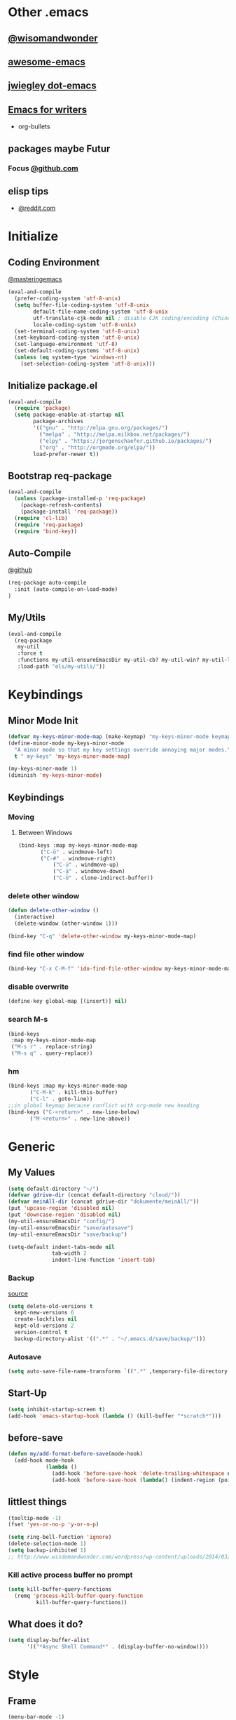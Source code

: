* Other .emacs
** [[http://www.wisdomandwonder.com/wordpress/wp-content/uploads/2014/03/C3F.html#sec-10-2-3][@wisomandwonder]]
** [[https://github.com/emacs-tw/awesome-emacs][awesome-emacs]]
** [[https://github.com/jwiegley/dot-emacs][jwiegley dot-emacs]]
** [[https://www.reddit.com/r/emacs/comments/3obmoh/emacs_for_writers_presentation_by_jay_dixit/][Emacs for writers]]
- org-bullets
** packages maybe Futur
*** Focus [[https://github.com/larstvei/Focus/blob/master/README.md][@github.com]]
** elisp tips
- [[https://www.reddit.com/r/emacs/comments/3nu2xr/emacs_lisp_programming_thoughts/][@reddit.com]]
* Initialize
** Coding Environment
[[https://www.masteringemacs.org/article/working-coding-systems-unicode-emacs][@masteringemacs]]
#+BEGIN_SRC emacs-lisp
  (eval-and-compile
    (prefer-coding-system 'utf-8-unix)
    (setq buffer-file-coding-system 'utf-8-unix
          default-file-name-coding-system 'utf-8-unix
          utf-translate-cjk-mode nil ; disable CJK coding/encoding (Chinese/Japanese/Korean characters)
          locale-coding-system 'utf-8-unix)
    (set-terminal-coding-system 'utf-8-unix)
    (set-keyboard-coding-system 'utf-8-unix)
    (set-language-environment 'utf-8)
    (set-default-coding-systems 'utf-8-unix)
    (unless (eq system-type 'windows-nt)
      (set-selection-coding-system 'utf-8-unix)))
#+END_SRC
** Initialize package.el
#+BEGIN_SRC emacs-lisp
  (eval-and-compile
    (require 'package)
    (setq package-enable-at-startup nil
          package-archives
          '(("gnu" . "http://elpa.gnu.org/packages/")
            ("melpa" . "http://melpa.milkbox.net/packages/")
            ("elpy" . "https://jorgenschaefer.github.io/packages/")
            ("org" . "http://orgmode.org/elpa/"))
          load-prefer-newer t))
#+END_SRC
** Bootstrap req-package
#+BEGIN_SRC emacs-lisp
  (eval-and-compile
    (unless (package-installed-p 'req-package)
      (package-refresh-contents)
      (package-install 'req-package))
    (require 'cl-lib)
    (require 'req-package)
    (require 'bind-key))
#+END_SRC
** Auto-Compile
[[https://github.com/tarsius/auto-compile][@github]]
#+BEGIN_SRC emacs-lisp :tangle no
 (req-package auto-compile
   :init (auto-compile-on-load-mode)
 )
#+END_SRC
** My/Utils
#+BEGIN_SRC emacs-lisp
  (eval-and-compile
    (req-package
     my-util
     :force t
     :functions my-util-ensureEmacsDir my-util-cb? my-util-win? my-util-linux?
     :load-path "els/my-utils/"))
#+END_SRC
* Keybindings
** Minor Mode Init
#+BEGIN_SRC emacs-lisp
(defvar my-keys-minor-mode-map (make-keymap) "my-keys-minor-mode keymap.")
(define-minor-mode my-keys-minor-mode
  "A minor mode so that my key settings override annoying major modes."
  t " my-keys" 'my-keys-minor-mode-map)

(my-keys-minor-mode 1)
(diminish 'my-keys-minor-mode)
#+END_SRC
** Keybindings
*** Moving
**** Between Windows
#+BEGIN_SRC emacs-lisp
(bind-keys :map my-keys-minor-mode-map
	   ("C-ö" . windmove-left)
	   ("C-#" . windmove-right)
           ("C-ü" . windmove-up)
           ("C-ä" . windmove-down)
           ("C-Ü" . clone-indirect-buffer))
#+END_SRC
*** delete other window
#+BEGIN_SRC emacs-lisp
(defun delete-other-window ()
  (interactive)
  (delete-window (other-window 1)))

(bind-key "C-q" 'delete-other-window my-keys-minor-mode-map)
#+END_SRC
*** find file other window
#+BEGIN_SRC emacs-lisp
(bind-key "C-x C-M-f" 'ido-find-file-other-window my-keys-minor-mode-map)
#+END_SRC
*** disable overwrite
#+BEGIN_SRC emacs-lisp
(define-key global-map [(insert)] nil)
#+END_SRC
*** search M-s
#+BEGIN_SRC emacs-lisp
(bind-keys
 :map my-keys-minor-mode-map
 ("M-s r" . replace-string)
 ("M-s q" . query-replace))
#+END_SRC
*** hm
#+BEGIN_SRC emacs-lisp
(bind-keys :map my-keys-minor-mode-map
	   ("C-M-k" . kill-this-buffer)
	   ("C-l" . goto-line))
;;in global keymap because conflict with org-mode new heading
(bind-keys ("C-<return>" . new-line-below)
	   ("M-<return>" . new-line-above))
#+END_SRC
* Generic
** My Values
#+BEGIN_SRC emacs-lisp
(setq default-directory "~/")
(defvar gdrive-dir (concat default-directory "cloud/"))
(defvar meinAll-dir (concat gdrive-dir "dokumente/meinAll/"))
(put 'upcase-region 'disabled nil)
(put 'downcase-region 'disabled nil)
(my-util-ensureEmacsDir "config/")
(my-util-ensureEmacsDir "save/autosave")
(my-util-ensureEmacsDir "save/backup")

(setq-default indent-tabs-mode nil
              tab-width 2
              indent-line-function 'insert-tab)
#+END_SRC
*** Backup
[[http://stackoverflow.com/questions/151945/how-do-i-control-how-emacs-makes-backup-files][source]]
#+BEGIN_SRC emacs-lisp
(setq delete-old-versions t
  kept-new-versions 6
  create-lockfiles nil
  kept-old-versions 2
  version-control t
  backup-directory-alist '((".*" . "~/.emacs.d/save/backup/")))
#+END_SRC
*** Autosave
#+BEGIN_SRC emacs-lisp
(setq auto-save-file-name-transforms `((".*" ,temporary-file-directory t)))
#+END_SRC
** Start-Up
#+BEGIN_SRC emacs-lisp
(setq inhibit-startup-screen t)
(add-hook 'emacs-startup-hook (lambda () (kill-buffer "*scratch*")))
#+END_SRC
** before-save
#+BEGIN_SRC emacs-lisp
(defun my/add-format-before-save(mode-hook)
  (add-hook mode-hook
            (lambda ()
              (add-hook 'before-save-hook 'delete-trailing-whitespace nil 'local)
              (add-hook 'before-save-hook (lambda() (indent-region (point-min) (point-max) nil)) nil 'local))))
#+END_SRC
** littlest things
#+BEGIN_SRC emacs-lisp
(tooltip-mode -1)
(fset 'yes-or-no-p 'y-or-n-p)
#+END_SRC
#+BEGIN_SRC emacs-lisp
(setq ring-bell-function 'ignore)
(delete-selection-mode 1)
(setq backup-inhibited 1)
;; http://www.wisdomandwonder.com/wordpress/wp-content/uploads/2014/03/C3F.html#sec-10-2-3
#+END_SRC
*** Kill active process buffer no prompt
#+BEGIN_SRC emacs-lisp
(setq kill-buffer-query-functions
  (remq 'process-kill-buffer-query-function
         kill-buffer-query-functions))
#+END_SRC
** What does it do?
#+BEGIN_SRC emacs-lisp
(setq display-buffer-alist
      '(("*Async Shell Command*" . (display-buffer-no-window))))
#+END_SRC
* Style
** Frame
#+BEGIN_SRC emacs-lisp
(menu-bar-mode -1)
(tool-bar-mode -1)
(if (file-exists-p "/etc/crouton/name")
    (add-to-list 'default-frame-alist '(fullscreen . maximized))
  (add-to-list 'default-frame-alist '(width . 190))
  (add-to-list 'default-frame-alist '(height . 60)))
  (if (daemonp)
    (add-hook 'after-make-frame-functions
        (lambda (frame)
            (select-frame frame)
            (set-frame-parameter nil 'internal-border-width 4)
	    (set-face-attribute 'fringe nil :background "#bisque4")
	    (fringe-mode '(1 . 0))
	    (set-face-attribute 'vertical-border nil :foreground "bisque4")))
    (progn
      (set-frame-parameter nil 'internal-border-width 4)
      (set-face-attribute 'fringe nil :background "#242424")
      (fringe-mode '(1 . 0))
      (set-face-attribute 'vertical-border nil :foreground "bisque4"))
    )
(scroll-bar-mode -1)
#+END_SRC
** Font
Fantasque Sans Mono
#+BEGIN_SRC emacs-lisp
(if (my-util-cb?)
    (add-to-list 'default-frame-alist '(font . "Fantasque Sans Mono 15"))
    ;; (setq initial-frame-alist (font . "Fantasque Sans Mono"))
;; "Hack"
    (add-to-list 'default-frame-alist '(font . "Fantasque Sans Mono")))
#+END_SRC
** Mode-line
#+BEGIN_SRC emacs-lisp
;; (set-face-attribute 'mode-line nil :height 135 :foreground "#28a428" :background "#2a2a28")
;; (set-face-attribute 'mode-line-inactive nil :height 135 :foreground "#995400" :background "#2a2a28")
#+END_SRC
** Cursor
#+BEGIN_SRC emacs-lisp
(set-face-attribute 'region nil :background "darkblue")
(set-cursor-color "black")
(setq-default cursor-type 'bar)
#+END_SRC
** Generic
Linewrap
#+BEGIN_SRC emacs-lisp
(global-visual-line-mode t)
(diminish 'visual-line-mode)
#+END_SRC
** Faces
*** What does it do [disabled]
#+BEGIN_SRC emacs-lisp :tangle no
 '(magit-diff-use-overlays nil)
#+END_SRC
* Packages
** Style
*** Adaptive-Wrap
#+BEGIN_SRC emacs-lisp
(req-package adaptive-wrap
  :init
  (define-globalized-minor-mode adaptive-wrap-global-mode
  adaptive-wrap-prefix-mode
  adaptive-wrap-prefix-mode)

  :config
  (adaptive-wrap-global-mode)
  )
#+END_SRC
*** Theme
#+BEGIN_SRC emacs-lisp
(req-package soft-stone-theme
  :init
  (load-theme 'soft-stone t)

  :config
  )
#+END_SRC
**** Alternativen
- Soft-Morning
*** Window
**** Purpose-mode
[[https://github.com/bmag/emacs-purpose][@github]]
#+BEGIN_SRC emacs-lisp
(req-package window-purpose
    :config
  (add-to-list 'purpose-user-mode-purposes '(rust-mode . rust))
  (add-to-list 'purpose-user-mode-purposes '(cargo-process-mode . cargo-process))
  (purpose-compile-user-configuration)
  )
#+END_SRC
**** Winner-mode [disabled]
#+BEGIN_SRC emacs-lisp :tangle no
(winner-mode 1)
#+END_SRC
**** No Vertical Split [disabled]
#+BEGIN_SRC emacs-lisp :tangle no
;; dont allow vertical split (windows top/bottom)
(setq split-height-threshold nil)
(setq split-width-threshold 80)
#+END_SRC
*** More
#+BEGIN_SRC emacs-lisp
(setq sentence-end-double-space nil)
#+END_SRC
** PackageManagement
*** Auto-update [disabled
[[https://github.com/rranelli/auto-package-update.el][@Github]]
#+BEGIN_SRC emacs-lisp :tangle no
 (req-package auto-package-update
   :init

   :config
   ;;(auto-package-update-now)
 )
#+END_SRC
** View large files
#+BEGIN_SRC emacs-lisp
(req-package vlf)
#+END_SRC
** Minor Modes
*** Drag-stuff
#+BEGIN_SRC emacs-lisp
(req-package drag-stuff
  :init
  :config
  (when (my-util-cb?)
    (bind-keys :map drag-stuff-mode-map
	       ("M-S-<prior>" . drag-stuff-up)
	       ("M-S-<next>" . drag-stuff-down)
	       ;; ("M-right" . drag-stuff-right)
	       ;; ("M-right" . drag-stuff-left))
	       ))
  (add-to-list 'drag-stuff-except-modes 'org-mode)
  (drag-stuff-global-mode)
  :diminish drag-stuff-mode
  )
#+END_SRC
*** YASnippet [disabled]
#+BEGIN_SRC emacs-lisp :tangle no
(req-package yasnippet
  :init
  (setq yas-verbosity 2)
  :config
  (yas-global-mode 1)
  (unbind-key "<tab>" yas-minor-mode-map)
  (unbind-key "TAB" yas-minor-mode-map)
  (bind-key "C-<tab>" 'yas-expand yas-minor-mode-map)
  )
#+END_SRC
*** Buffer-move
https://github.com/lukhas/buffer-move
#+BEGIN_SRC emacs-lisp
(req-package buffer-move
  :bind (:map my-keys-minor-mode-map
	      ("C-M-#" . buf-move-right)
	      ("C-M-ö" . buf-move-left)
              ("C-M-ü" . buf-move-up)
              ("C-M-ä" . buf-move-down))
  )
#+END_SRC
*** AG the_silver_searcher
#+BEGIN_SRC emacs-lisp
(req-package helm-ag
    :config
    (setq helm-ag-base-command "rg --vimgrep --no-heading --ignore-case")
    :bind (:map my-keys-minor-mode-map ("C-M-s" . helm-do-ag))
    )
#+END_SRC
*** Evil-Nerd-Commenter
#+BEGIN_SRC emacs-lisp
(req-package evil-nerd-commenter
  :init
  :config
  (evilnc-default-hotkeys)
)
#+END_SRC
*** Multiple-Cursors
#+BEGIN_SRC emacs-lisp
(req-package multiple-cursors
  :init
  :bind (:map my-keys-minor-mode-map ("C-<down-mouse-1>" . mc/add-cursor-on-click))
  :config
  (setq mc/list-file (concat user-emacs-directory "config/.mc-lists.el"))
  ;;'(mc/cursor-face ((nil (:background "orange"))))
)
#+END_SRC

*** Google-translate
#+BEGIN_SRC emacs-lisp
(req-package google-translate
  :init
  (require 'google-translate-smooth-ui)
  :bind (("C-c t" . google-translate-smooth-translate))
  :config
  (setq google-translate-translation-directions-alist
	'(("de" . "en") ("en" . "de") ("de" . "fr") ("de" . "es")))
  (setq google-translate-pop-up-buffer-set-focus t)
)
#+END_SRC

*** Outshine
**** Outshine + Navi-Mode
#+BEGIN_SRC emacs-lisp
(req-package outshine
    :init
  ;; because somehow it stopped being activated
  (require 'outshine)
  (add-hook 'emacs-lisp-mode-hook 'outline-minor-mode)
  ;; (add-hook 'python-mode-hook 'outline-minor-mode)

  :config
  (add-hook 'outline-minor-mode-hook 'outshine-hook-function)
  )
(req-package navi-mode
  :init

  :config
  )
#+END_SRC
*** Company-Mode
#+BEGIN_SRC emacs-lisp
(req-package company
:config
(add-hook 'after-init-hook 'global-company-mode)
(define-key company-active-map (kbd "C-ä") 'company-select-next)
(define-key company-active-map (kbd "C-ü") 'company-select-previous)
(setq company-idle-delay 0.2
      company-minimum-prefix-length 1
      company-tooltip-align-annotations t
      company-dabbrev-downcase nil))
#+END_SRC
*** Centered-Window-Mode
#+BEGIN_SRC emacs-lisp
(req-package centered-window-mode
  :init
  ;; Makes left fringe 10px or so smaller than right one in cwm
  (defun cwm/center ()
    (set-fringe-mode
     (let ((right_fringe
	    (/ (- (frame-pixel-width)
		  (* 110 (frame-char-width)))
	       2)))
       (cons (- right_fringe 50) right_fringe))
     ))
  :config
  (centered-window-mode t)
  :diminish centered-window-mode
  )
#+END_SRC

*** Smartparens
#+BEGIN_SRC emacs-lisp
(req-package smartparens
  :bind (:map smartparens-mode-map
	      ("C-M-<left>" . sp-backward-sexp)
	      ("C-M-<right>" . sp-forward-sexp)
	      ("C-S-<backspace>" . sp-backward-kill-sexp)
	      ("C-M-<down>" . sp-select-next-thing))
  :init
  (setq blink-matching-paren nil)
  (require 'smartparens-config)
  (set-face-attribute 'sp-show-pair-match-face nil :foreground "green" :background nil)
  (set-face-attribute 'sp-show-pair-mismatch-face nil :foreground "red" :background nil)
  :config
  (smartparens-global-mode t)
  (show-smartparens-global-mode t)
  :diminish smartparens-mode
  )
#+END_SRC
*** Undo-Tree
#+BEGIN_SRC emacs-lisp
(req-package undo-tree
  :bind (("C-p" . undo-tree-undo)
         ("M-p" . undo-tree-redo)
         ("C-M-p" . undo-tree-visualize))
  :init
  :config
  (global-undo-tree-mode t)
  :diminish undo-tree-mode
)
#+END_SRC
*** Ediff
TODO more at [[http://oremacs.com/2015/01/17/setting-up-ediff/][oremacs.com]]
**** Config
#+BEGIN_SRC emacs-lisp
;; (setq diff-command "ediff")
;; (add-hook 'ediff-after-quit-hook-internal 'winner-undo)
(custom-set-variables
 '(ediff-window-setup-function 'ediff-setup-windows-plain)
 '(ediff-split-window-function 'split-window-horizontally)
 )
#+END_SRC
**** Org-mode fix
#+BEGIN_SRC emacs-lisp
;; diff hooks for org mode
(add-hook 'ediff-select-hook 'f-ediff-org-unfold-tree-element)
(add-hook 'ediff-unselect-hook 'f-ediff-org-fold-tree)
;; Check for org mode and existence of buffer
(defun f-ediff-org-showhide(buf command &rest cmdargs)
  "If buffer exists and is orgmode then execute command"
  (if buf
      (if (eq (buffer-local-value 'major-mode (get-buffer buf)) 'org-mode)
	  (with-current-buffer (apply command cmdargs)))
    )
  )

(defun f-ediff-org-unfold-tree-element ()
  "Unfold tree at diff location"
  (f-ediff-org-showhide ediff-buffer-A 'org-reveal)
  (f-ediff-org-showhide ediff-buffer-B 'org-reveal)
  (f-ediff-org-showhide ediff-buffer-C 'org-reveal)
  )
;;
(defun f-ediff-org-fold-tree ()
  "Fold tree back to top level"
  (f-ediff-org-showhide ediff-buffer-A 'hide-sublevels 1)
  (f-ediff-org-showhide ediff-buffer-B 'hide-sublevels 1)
  (f-ediff-org-showhide ediff-buffer-C 'hide-sublevels 1)
  )
#+END_SRC
*** Expand-Region
#+BEGIN_SRC emacs-lisp
(req-package expand-region
  :bind (:map my-keys-minor-mode-map
	      ("C-M-w" . er/expand-region)
	      ("C-M-q" . er/contract-region))
  :init
  :config
  (er/enable-mode-expansions 'web-mode 'er/add-js-mode-expansions)
)
#+END_SRC
*** Flycheck [disabled]
#+BEGIN_SRC emacs-lisp :tangle no
(req-package flycheck
    :init
  ;; (add-hook 'after-init-hook #'global-flycheck-mode) ;
  :config
  ;; disable jshint since we prefer eslint checking
  (setq-default flycheck-disabled-checkers
		(append flycheck-disabled-checkers
			'(javascript-jshint)))

  ;; use eslint with web-mode for jsx files
  (flycheck-add-mode 'javascript-eslint 'web-mode)

  ;;https://github.com/justjake/eslint-project-relative
  (when (my-util-installed? "eslint-project-relative")
    (setq flycheck-javascript-eslint-executable "eslint-project-relative"))
  ;; customize flycheck temp file prefix
  (setq-default flycheck-temp-prefix ".flycheck")
  )
#+END_SRC
**** disable in org-src-block
#+BEGIN_SRC emacs-lisp
(add-hook 'org-src-mode-hook
	  (lambda () (setq-local
		      flycheck-disabled-checkers
		      '(emacs-lisp-checkdoc))))
#+END_SRC
*** ido
#+BEGIN_SRC emacs-lisp
(req-package ido
:init

:config
(ido-mode t)
(ido-everywhere t)
(bind-keys ("M-#" . ido-switch-buffer)
		 ("M-ö" . my/switch-to-previous-buffer))
(bind-keys :map ido-common-completion-map
            ("M-#" . ido-next-match)
            ("M-ö" . ido-prev-match)))
#+END_SRC
**** config
#+BEGIN_SRC emacs-lisp
(setq ido-case-fold t
      ido-enable-flex-matching t
      ido-ignore-buffers '("^ " "*Completions*" "*Shell Command Output*"
			   "*Messages*" "Async Shell Command"))

;; ;; If a buffer name that doesn't exist is chosen, just make a new one without prompting
;; (setq ido-create-new-buffer 'always)

;; Ignore the .aux extensions that TeX programs create
(setq completion-ignored-extensions
      (cons "*.aux" completion-ignored-extensions))


;;; Ignore files defined in variable completion-ignored-extensions
(setq ido-ignore-extensions t)

;;; Order extensions by how I use them
(setq ido-file-extensions-order '(".tex"  ".txt" ".py" ".sh" ".el" ".xml" ".htm"))

;;; Keep annoying buffers out of my face
(setq ido-ignore-buffers (list (rx (or (and bos  " ")
                                       (and bos
                                            (or "*Completions*"
                                                "*Shell Command Output*"
                                                "*vc-diff*")
                                            eos)))))

;;(add-to-list 'ido-ignore-files "\\`media/")
#+END_SRC
**** flx-ido
#+BEGIN_SRC emacs-lisp
(req-package flx-ido
:init
(flx-ido-mode 1)

:config
;; disable ido faces to see flx highlights.
(setq ido-enable-flex-matching t)
(setq ido-use-faces nil)
:ensure t)
#+END_SRC
*** smex
#+BEGIN_SRC emacs-lisp
(req-package smex
:bind ("M-x" . smex)
:init
:config
:ensure t
)
#+END_SRC
*** Space-line
The Spacemacs Modeline
[[[[https://github.com/TheBB/spaceline/tree/master/]]][@Github]]
#+BEGIN_SRC emacs-lisp
(req-package spaceline
  :init
  (require 'spaceline-config)
  (spaceline-spacemacs-theme)

  :config
  (spaceline-toggle-buffer-size-off)
  )
#+END_SRC
*** Projectile
#+BEGIN_SRC emacs-lisp
;;asdsd
(req-package projectile
  :init
  (add-hook 'python-mode-hook 'projectile-mode)

  :config
  (setq projectile-indexing-method 'alien)
  )
#+END_SRC
*** Floobits
#+BEGIN_SRC emacs-lisp
(req-package floobits
:init
:config
:ensure t
)
#+END_SRC
*** aggressive-indent [disabled]
[[https://github.com/Malabarba/aggressive-indent-mode][@github.com]]
#+BEGIN_SRC emacs-lisp :tangle no
(req-package aggressive-indent
    :init
  (global-aggressive-indent-mode 1))
#+END_SRC
*** which-key
[[https://github.com/justbur/emacs-which-key?utm_medium=referral&utm_campaign=ZEEF&utm_source=https%3A%2F%2Femacs.zeef.com%2Fehartc][@github.com]]
#+BEGIN_SRC emacs-lisp
(req-package which-key :init (which-key-mode))
#+END_SRC
*** dumb-jump
[[https://github.com/jacktasia/dumb-jump][@github.com]]
#+BEGIN_SRC emacs-lisp
(req-package dumb-jump)
#+END_SRC
*** pomodoro
#+BEGIN_SRC emacs-lisp
(req-package pomodoro
:config (pomodoro-add-to-mode-line)
(setq pomodoro-time-format "%.2m"
pomodoro-play-sounds nil
pomodoro-work-time 20
pomodoro-break-time 10
pomodoro-long-break-time 20
pomodoro-nth-for-longer-break 3))
#+END_SRC
** Magit
[[https://github.com/magit/magit/wiki/Pushing-with-Magit-from-Windows][@github.com]]
#+BEGIN_SRC emacs-lisp
(setenv "SSH_ASKPASS" "git-gui--askpass")
(req-package ssh-agency
  :if (my-util-win?)
  )
(req-package magit
:ensure t
:config (setq magit-diff-arguments (quote ("--ignore-space-change"
      "--ignore-all-space" "--no-ext-diff" "--stat" "--color-words"))
      (magit-diff-section-arguments (quote ("--ignore-all-space" "--no-ext-diff" "-U2"))))
)
#+END_SRC
*** git-timemachine [disabled]
#+BEGIN_SRC emacs-lisp :tangle no
(req-package git-timemachine)
#+END_SRC
** Org-Mode
#+BEGIN_SRC emacs-lisp
(req-package org-plus-contrib
    :init

  :config
  (require 'org)
  ;; (require 'org-drill)
  (require 'org-checklist)
  (add-to-list 'org-modules 'org-checklist)
  (setq org-default-notes-file (concat meinAll-dir "milkyway.org"))
  :diminish org-indent-mode)

  (req-package my-org
  :force t
  :bind (:map org-mode-map
	      ("C-c C-M-e" . my-org-export-all))
  :load-path "els/my-org/")
#+END_SRC
*** Config
#+BEGIN_SRC emacs-lisp
(setq org-startup-indented t
      org-blank-before-new-entry '((heading . nil)
				  (plain-list-item . nil))
      org-return-follows-link nil
      org-completion-use-ido t
      org-image-actual-width '(500)
      org-list-allow-alphabetical t
      org-use-property-inheritance t
      org-use-sub-superscripts nil
      org-checkbox-hierarchical-statistics t)
(bind-keys ("C-c l" 'org-store-link)
	   ("C-c a" 'org-agenda)
	   ("C-c b" 'org-iswitchb))
#+END_SRC
**** Export
#+BEGIN_SRC emacs-lisp
(setq org-export-with-toc nil
      org-export-with-section-numbers nil)
#+END_SRC
**** Capture
#+BEGIN_SRC emacs-lisp
(setq org-refile-use-outline-path t
      org-datetree-add-timestamp 1
      org-extend-today-until 6
      org-outline-path-complete-in-steps nil
      org-hide-emphasis-markers t
      org-time-stamp-custom-formats '("<%e. %B '%y>" . "<%b %e, %Y %H:%M>")
      org-refile-targets '((nil :level . 2)))
(setq-default org-display-custom-times t)
(bind-key "C-c c" 'org-capture)
#+END_SRC
***** Templates
#+BEGIN_SRC emacs-lisp
;; Capture templates for: TODO tasks, Notes, appointments, phone calls, meetings, and org-protocol
(setq org-capture-templates
      (quote (
	      (" " "Atrium" entry (file+headline (concat org-directory "Milkyway.org") "Atrium") "* %^{Headline} %^ü %?")

              ("d" "Diary")
              ("d " "Thought" entry (file+datetree (concat org-directory "monument/Tagebuch.gpg")) "* %(format-time-string \"[%H:%M]\") Je pense\n %?" :kill-buffer t)
              ("dt" "Tag" entry (file+datetree (concat org-directory "monument/Tagebuch.gpg")) "* M'aujourd'hui\n** Quelque gut :)\n %?\n** Quelque done\n" :kill-buffer t)

              ("k" "Knowledge")
	      ("k " "Atrium" entry (file+headline (concat org-directory "lookingGlass/knowledge.org") "Atrium") "* [[%^{Url}][%^{Titel}]]" :immediate-finish t)
	      ("km" "Math" entry (file+headline (concat org-directory "lookingGlass/knowledge.org") "Math") "*** %?")
	      ("kp" "Physics" entry (file+headline (concat org-directory "lookingGlass/knowledge.org") "Physics") "* %?")
	      ("kl" "Language" entry (file+headline (concat org-directory "lookingGlass/knowledge.org") "Language") "* %?")

	      ("p" "Programming")
	      ("p " "Atrium" entry (file+headline (concat org-directory "lookingGlass/programming.org") "Atrium") "* %?")

	      ("pp" "Practice" entry (file+headline (concat org-directory "lookingGlass/programming.org") "Practice") "* [[%^{Url}][%^{Titel}]]" :immediate-finish t)

	      ("pw" "Webdev")
	      ("pw " "Atrium" entry (file+olp (concat org-directory "lookingGlass/programming.org") "Webdev" "Atrium") "* %?")

	      ("pwf" "Frontend")
	      ("pwfd" "Design" entry (file+headline (concat org-directory "lookingGlass/programming.org") "Design") "* %?")
	      ("pwff" "Function" entry (file+headline (concat org-directory "lookingGlass/programming.org") "Function") "* %?")
	      ("pwfi" "Inspiration" entry (file+headline (concat org-directory "lookingGlass/programming.org") "Inspiration") "* %?")
	      ("pwb" "Backend" entry (file+headline (concat org-directory "lookingGlass/programming.org") "Backend") "* %?")
	      ("pl" "Linux" entry (file+olp (concat org-directory "lookingGlass/programming.org") "Linux" "Atrium") "* %?")

	      ("pe" "Emacs")
	      ("pe " "Atrium" entry (file+olp (concat org-directory "lookingGlass/programming.org") "Emacs" "Atrium") "* %?")
	      ("peo" "Org-mode" entry (file+headline (concat org-directory "lookingGlass/programming.org") "Org-mode") "* %?")


	      ("m" "Media")
	      ("m " "Atrium" entry (file+olp (concat org-directory "lookingGlass/moise.org") "Atrium") "* [[%^{Url}][%^{Titel}]]" :immediate-finish t :kill-buffer t)

	      ("mw" "Watch")

	      ("mwm" "Movies")
	      ("mwm " "To watch" entry (file+olp (concat org-directory "lookingGlass/moise.org") "Media" "Watch" "Movies" "To Watch") "* [[%^{Url}][%^{Titel}]]" :immediate-finish t :kill-buffer t)
	      ("mwmw" "Watched" entry (file+olp (concat org-directory "lookingGlass/moise.org") "Media" "Watch" "Movies" "Watched") "* [[%^{Url}][%^{Titel}]]" :immediate-finish t :kill-buffer t)
	      ("mwms" "Sources" entry (file+olp (concat org-directory "lookingGlass/moise.org") "Media" "Watch" "Movies" "Sources") "* [[%^{Url}][%^{Titel}]]" :immediate-finish t :kill-buffer t)
	      ("mws" "Serien" entry (file+olp (concat org-directory "lookingGlass/moise.org") "Media" "Watch" "Serien") "* [[%^{Url}][%^{Titel}]]" :immediate-finish t :kill-buffer t)

	      ("mwv" "Video")
	      ("mwve" "Entertainment" entry (file+olp (concat org-directory "lookingGlass/moise.org") "Media" "Watch" "Videos" "Entertainment") "* [[%^{Url}][%^{Titel}]]" :immediate-finish t :kill-buffer t)
	      ("mwvl" "Learn" entry (file+olp (concat org-directory "lookingGlass/moise.org") "Media" "Watch" "Videos" "Learn") "* [[%^{Url}][%^{Titel}]]" :immediate-finish t :kill-buffer t)

	      ("mm" "Music")
	      ("mm " "Song" entry (file+olp (concat org-directory "lookingGlass/moise.org") "Media" "Music" "Songs") "* [[%^{Url}][%^{Interpret} - %^{Titel}]]" :immediate-finish t :kill-buffer t)
	      ("mma" "Audiobook" entry (file+olp (concat org-directory "lookingGlass/moise.org") "Media" "Music" "Audiobooks") "* [[%^{Url}][%^{Titel}]]" :immediate-finish t :kill-buffer t)
	      ("mmp" "Playlist" entry (file+olp (concat org-directory "lookingGlass/moise.org") "Media" "Music" "Playlists") "* [[%^{Url}][%^{Titel}]]" :immediate-finish t :kill-buffer t)

	      ("mr" "Reading")
	      ("mr " "Book" entry (file+olp (concat org-directory "lookingGlass/moise.org") "Media" "Reading" "Books" "To Read") "* %? %^g")
	      ("mrp" "Poem" entry (file+olp (concat org-directory "lookingGlass/moise.org") "Media" "Reading" "Poems") "* [[%^{Url}][%^{Titel}]]" :immediate-finish t :kill-buffer t)
	      ("mrs" "Story" entry (file+olp (concat org-directory "lookingGlass/moise.org") "Media" "Reading" "Stories") "* [[%^{Url}][%^{Titel}]]" :immediate-finish t :kill-buffer t)
	      ("mrw" "Wikipedia" entry (file+olp (concat org-directory "lookingGlass/moise.org") "Media" "Reading" "Wikipedia") "* [[%^{Url}][%^{Titel}]]" :immediate-finish t :kill-buffer t)
	      ("mre" "Et Aliae" entry (file+olp (concat org-directory "lookingGlass/moise.org") "Media" "Reading" "Et Aliae") "* [[%^{Url}][%^{Titel}]]" :immediate-finish t :kill-buffer t)
	      ("mrr" "Reddit" entry (file+olp (concat org-directory "lookingGlass/moise.org") "Media" "Reading" "Reddit") "* [[%^{Url}][%^{Titel}]]" :immediate-finish t :kill-buffer t)
	      ("mrb" "Blog/Subreddit" entry (file+olp (concat org-directory "lookingGlass/moise.org") "Media" "Reading" "Blogs/Subreddits") "* [[%^{Url}][%^{Titel}]]" :immediate-finish t :kill-buffer t)


	      ("mt" "Toutesuit" entry (file+olp (concat org-directory "lookingGlass/toutesuit.org") "Videos") "* [[%^{Url}][%^{Titel}]] %^g" :kill-buffer t :immediate-finish t)


	      ("r" "Resources")

	      ("rc" "Cuisine")
	      ("rc " "Atrium" entry (file+olp (concat org-directory "lookingGlass/cuisine.org") "Atrium") "* [[%^{Url}][%^{Titel}]]" :kill-buffer t :immediate-finish t)
	      ("rci" "Ingredients" entry (file+olp (concat org-directory "lookingGlass/cuisine.org") "Ingredients") "* [[%^{Url}][%^{Titel}]] %^g" :kill-buffer t :immediate-finish t)

	      ("rcr" "Recipes")
	      ("rcra" "Appetizer" entry (file+olp (concat org-directory "lookingGlass/cuisine.org") "Appetizer") "* [[%^{Url}][%^{Titel}]] %^g" :kill-buffer t :immediate-finish t)
	      ("rcrb" "Breakfast" entry (file+olp (concat org-directory "lookingGlass/cuisine.org") "Breakfast") "* [[%^{Url}][%^{Titel}]] %^g" :kill-buffer t :immediate-finish t)
	      ("rcrd" "Dinner" entry (file+olp (concat org-directory "lookingGlass/cuisine.org") "Dinner") "* [[%^{Url}][%^{Titel}]] %^g" :kill-buffer t :immediate-finish t)
	      ("rcrs" "Salat" entry (file+olp (concat org-directory "lookingGlass/cuisine.org") "Salat") "* [[%^{Url}][%^{Titel}]] %^g" :kill-buffer t :immediate-finish t)


	      ("rs" "Sport")
	      ("rs " "Atrium" entry (file+olp (concat org-directory "lookingGlass/sport.org") "Atrium") "* [[%^{Url}][%^{Titel}]]" :kill-buffer t :immediate-finish t)


	      ("t" "Todo")
	      ("te" "Easy" entry (file+headline (concat org-directory "Milkyway.org") "Easy")
	       "* TODO %?\n :PROPERTIES:\n :CURRENCY_DELTAS: ((xp +5) (light +1)(credit +10))\n :END:")
	      ("tm" "Medium" entry (file+headline (concat org-directory "Milkyway.org") "Medium")
	       "* TODO %?\n :PROPERTIES:\n :CURRENCY_DELTAS: ((xp +12) (light +2)(credit +25))\n :END:")
	      ("th" "Hard" entry (file+headline (concat org-directory "Milkyway.org") "Hard")
	       "* TODO %?\n :PROPERTIES:\n :CURRENCY_DELTAS: ((xp +20) (light +5)(credit +50))\n :END:")

	      ("tl" "Learn" entry (file+olp (concat org-directory "lookingGlass/moise.org") "Toskana Durota" "Learn")
	       "* %? %^g" :kill-buffer t)
	      ("ts" "Someday" entry (file+olp (concat org-directory "lookingGlass/moise.org") "Toskana Durota" "Someday")
	       "* %? %^g" :kill-buffer t)
	      )))
#+END_SRC
***** Tags
#+BEGIN_SRC emacs-lisp
(setq org-tag-alist '(("@work" . ?w) ("@home" . ?h) ("note" . ?n)("exercise" . nil)
		      (:startgroup . nil)
		      ("sport" . nil)
		      (:grouptags . nil)
		      ("sport_yoga" . nil)
		      ("sport_weight" . nil)
		      (:endgroup . nil)
		      (:startgroup . nil)
		      ("read" . nil)
		      (:grouptags . nil)
		      ("read_book" . nil)
		      ("read_ebook" . nil)
		      (:endgroup . nil)))
#+END_SRC
***** Functions
****** Probably not up-to-date
#+BEGIN_SRC emacs-lisp :tangle no
(defun org-capture-fill-template (&optional template initial annotation)
  "Fill a template and return the filled template as a string.
The template may still contain \"%?\" for cursor positioning."
  (setq template (or template (org-capture-get :template)))
  (when (stringp initial)
    (setq initial (org-no-properties initial)))
  (let* ((buffer (org-capture-get :buffer))
	 (file (buffer-file-name (or (buffer-base-buffer buffer) buffer)))
	 (ct (org-capture-get :default-time))
	 (dct (decode-time ct))
	 (ct1
	  (if (< (nth 2 dct) org-extend-today-until)
	      (encode-time 0 59 23 (1- (nth 3 dct)) (nth 4 dct) (nth 5 dct))
	    ct))
	 (plist-p (if org-store-link-plist t nil))
	 (v-c (and (> (length kill-ring) 0) (current-kill 0)))
	 (v-x (or (org-get-x-clipboard 'PRIMARY)
		  (org-get-x-clipboard 'CLIPBOARD)
		  (org-get-x-clipboard 'SECONDARY)))
	 (v-t (format-time-string (car org-time-stamp-formats) ct1))
	 (v-T (format-time-string (cdr org-time-stamp-formats) ct1))
	 (v-u (concat "[" (substring v-t 1 -1) "]"))
	 (v-U (concat "[" (substring v-T 1 -1) "]"))
	 ;; `initial' and `annotation' might habe been passed.
	 ;; But if the property list has them, we prefer those values
	 (v-i (or (plist-get org-store-link-plist :initial)
		  initial
		  (org-capture-get :initial)
		  ""))
	 (v-a (or (plist-get org-store-link-plist :annotation)
		  annotation
		  (org-capture-get :annotation)
		  ""))
	 ;; Is the link empty?  Then we do not want it...
	 (v-a (if (equal v-a "[[]]") "" v-a))
	 (clipboards (remove nil (list v-i
				       (org-get-x-clipboard 'PRIMARY)
				       (org-get-x-clipboard 'CLIPBOARD)
				       (org-get-x-clipboard 'SECONDARY)
				       v-c)))
	 (l-re "\\[\\[\\(.*?\\)\\]\\(\\[.*?\\]\\)?\\]")
	 (v-A (if (and v-a (string-match l-re v-a))
		  (replace-match "[[\\1][%^{Link description}]]" nil nil v-a)
		v-a))
	 (v-l (if (and v-a (string-match l-re v-a))
		  (replace-match "\\1" nil nil v-a)
		v-a))
	 (v-n user-full-name)
	 (v-k (if (marker-buffer org-clock-marker)
		  (org-no-properties org-clock-heading)))
	 (v-K (if (marker-buffer org-clock-marker)
		  (org-make-link-string
		   (buffer-file-name (marker-buffer org-clock-marker))
		   org-clock-heading)))
	 (v-f (or (org-capture-get :original-file-nondirectory) ""))
	 (v-F (or (org-capture-get :original-file) ""))
	 v-I
	 (org-startup-folded nil)
	 (org-inhibit-startup t)
	 org-time-was-given org-end-time-was-given x
	 prompt completions char time pos default histvar strings)

    (setq org-store-link-plist
	  (plist-put org-store-link-plist :annotation v-a)
	  org-store-link-plist
	  (plist-put org-store-link-plist :initial v-i))
    (setq initial v-i)

    (unless template (setq template "") (message "No template") (ding)
	    (sit-for 1))
    (save-window-excursion
      (pop-to-buffer (get-buffer-create "*Capture*"))
      (erase-buffer)
      (insert template)
      (goto-char (point-min))
      (org-capture-steal-local-variables buffer)
      (setq buffer-file-name nil mark-active nil)

      ;; %[] Insert contents of a file.
      (goto-char (point-min))
      (while (re-search-forward "%\\[\\(.+\\)\\]" nil t)
	(unless (org-capture-escaped-%)
	  (let ((start (match-beginning 0))
		(end (match-end 0))
		(filename (expand-file-name (match-string 1))))
	    (goto-char start)
	    (delete-region start end)
	    (condition-case error
		(insert-file-contents filename)
	      (error (insert (format "%%![Couldn't insert %s: %s]"
				     filename error)))))))

      ;; The current time
      (goto-char (point-min))
      (while (re-search-forward "%<\\([^>\n]+\\)>" nil t)
	(replace-match (format-time-string (match-string 1)) t t))

      ;; Simple %-escapes
      (goto-char (point-min))
      (while (re-search-forward "%\\([tTuUaliAcxkKInfF]\\)" nil t)
	(unless (org-capture-escaped-%)
	  (when (and initial (equal (match-string 0) "%i"))
	    (save-match-data
	      (let* ((lead (buffer-substring
			    (point-at-bol) (match-beginning 0))))
		(setq v-i (mapconcat 'identity
				     (org-split-string initial "\n")
				     (concat "\n" lead))))))
	  (replace-match (or (eval (intern (concat "v-" (match-string 1)))) "")
			 t t)))

      ;; From the property list
      (when plist-p
	(goto-char (point-min))
	(while (re-search-forward "%\\(:[-a-zA-Z]+\\)" nil t)
	  (unless (org-capture-escaped-%)
	    (and (setq x (or (plist-get org-store-link-plist
					(intern (match-string 1))) ""))
		 (replace-match x t t)))))

      ;; %() embedded elisp
      (goto-char (point-min))
      (org-capture-expand-embedded-elisp)

      ;; Turn on org-mode in temp buffer, set local variables
      ;; This is to support completion in interactive prompts
      (let ((org-inhibit-startup t)) (org-mode))
      ;; Interactive template entries
      (goto-char (point-min))
      (while (re-search-forward "%^\\({\\([^}]*\\)}\\)?\\([gGtTuUCLpü]\\)?" nil t)
	(unless (org-capture-escaped-%)
	  (setq char (if (match-end 3) (match-string-no-properties 3))
		prompt (if (match-end 2) (match-string-no-properties 2)))
	  (goto-char (match-beginning 0))
	  (replace-match "")
	  (setq completions nil default nil)
	  (when prompt
	    (setq completions (org-split-string prompt "|")
		  prompt (pop completions)
		  default (car completions)
		  histvar (intern (concat
				   "org-capture-template-prompt-history::"
				   (or prompt "")))
		  completions (mapcar 'list completions)))
	  (unless (boundp histvar) (set histvar nil))
	  (cond
	   ((member char '("G" "g"))
	    (let* ((org-last-tags-completion-table
		    (org-global-tags-completion-table
		     (if (equal char "G")
			 (org-agenda-files)
		       (and file (list file)))))
		   (org-add-colon-after-tag-completion t)
		   (ins (org-icompleting-read
			 (if prompt (concat prompt ": ") "Tags: ")
			 'org-tags-completion-function nil nil nil
			 'org-tags-history)))
	      (setq ins (mapconcat 'identity
				   (org-split-string
				    ins (org-re "[^[:alnum:]_@#%]+"))
				   ":"))
	      (when (string-match "\\S-" ins)
		(or (equal (char-before) ?:) (insert ":"))
		(insert ins)
		(or (equal (char-after) ?:) (insert ":"))
		(and (org-at-heading-p)
		     (let ((org-ignore-region t))
		       (org-set-tags nil 'align))))))
	   ((equal char "ü")
	    (my/insert-link)
	    )
	   ((equal char "C")
	    (cond ((= (length clipboards) 1) (insert (car clipboards)))
		  ((> (length clipboards) 1)
		   (insert (read-string "Clipboard/kill value: "
					(car clipboards) '(clipboards . 1)
					(car clipboards))))))
	   ((equal char "L")
	    (cond ((= (length clipboards) 1)
		   (org-insert-link 0 (car clipboards)))
		  ((> (length clipboards) 1)
		   (org-insert-link 0 (read-string "Clipboard/kill value: "
						   (car clipboards)
						   '(clipboards . 1)
						   (car clipboards))))))
	   ((equal char "p")
	    (org-set-property (org-no-properties prompt) nil))
	   (char
	    ;; These are the date/time related ones
	    (setq org-time-was-given (equal (upcase char) char))
	    (setq time (org-read-date (equal (upcase char) char) t nil
				      prompt))
	    (if (equal (upcase char) char) (setq org-time-was-given t))
	    (org-insert-time-stamp time org-time-was-given
				   (member char '("u" "U"))
				   nil nil (list org-end-time-was-given)))
	   (t
	    (let (org-completion-use-ido)
	      (push (org-completing-read-no-i
		     (concat (if prompt prompt "Enter string")
			     (if default (concat " [" default "]"))
			     ": ")
		     completions nil nil nil histvar default)
		    strings)
	      (insert (car strings)))))))
      ;; Replace %n escapes with nth %^{...} string
      (setq strings (nreverse strings))
      (goto-char (point-min))
      (while (re-search-forward "%\\\\\\([1-9][0-9]*\\)" nil t)
	(unless (org-capture-escaped-%)
	  (replace-match
	   (nth (1- (string-to-number (match-string 1))) strings)
	   nil t)))
      ;; Make sure there are no empty lines before the text, and that
      ;; it ends with a newline character
      (goto-char (point-min))
      (while (looking-at "[ \t]*\n") (replace-match ""))
      (if (re-search-forward "[ \t\n]*\\'" nil t) (replace-match "\n"))
      ;; Return the expanded template and kill the temporary buffer
      (untabify (point-min) (point-max))
      (set-buffer-modified-p nil)
      (prog1 (buffer-string) (kill-buffer (current-buffer))))))
#+END_SRC
****** My/insert-link
#+BEGIN_SRC emacs-lisp
;; TODO change minibuffer prompt while read-from-minibuffer to display Url: or File: in minibuffer prompt depending on what is inserted
;; TODO maybe change stevinho.justnetwork.eu from @justnetwork.eu to @stevinho.eu
;; replace www. and use first and last (idea)
(defun my/insert-link ()
  (interactive)
  (let* ((keymap (copy-keymap minibuffer-local-map))
	 (get-stored-link
	  '(lambda ()
	     (setq url (caar org-stored-links))
	    (if url
		(concat "::" (car (last (split-string (nth 1 (split-string url "[\\:]")) "[\\/]"))))
	      nil)))
	 (get-url-link
	  '(lambda ()
	     (setq url (org-get-x-clipboard 'CLIPBOARD))
	     (if (string= (substring url 0 4) "http")
		 (let* ((urlParts
			 (last (split-string (nth 2 (split-string url "[\\/]")) "[\\.]") 2)))
		   (concat "@" (nth 0 urlParts) "." (nth 1 urlParts)))
	       nil
	       )))
	 url urlDescription)

    (define-key keymap (kbd "<tab>")
      (lambda () (interactive)
	(let (link message)
	  (if (string= "@" (substring (minibuffer-contents) 0 1))
	      (setq link (funcall get-stored-link)
		    message "No link stored")
	    (setq link (funcall get-url-link)
		  message "No Url in Clipboard"))
	  (if link (progn
		     (delete-minibuffer-contents)
		     (insert link))
	    (minibuffer-message message))
	  )))

    (define-key keymap (kbd "C-g")
      (lambda () (interactive)
	(delete-minibuffer-contents)
	(exit-minibuffer)
	))
    (setq urlDescription
	  (or (funcall get-url-link) (funcall get-stored-link)))

    (if urlDescription
	(progn
	  (setq urlDescription (read-from-minibuffer "Link" urlDescription keymap))
	  (if (string= "" urlDescription)
	      (minibuffer-message "Aborted")
	    (insert (format "[[%s][%s]]" url urlDescription))))
      (minibuffer-message "No Link to insert. Aborted"))
    ))
#+END_SRC
**** Babel
#+BEGIN_SRC emacs-lisp
(when (my-util-win?)
  (setq org-babel-sh-command "C:/cygwin64/bin/bash.exe"))

(setq org-src-fontify-natively t
      org-pretty-entities t
      org-src-preserve-indentation t
      org-src-window-setup 'current-window
      org-edit-src-auto-save-idle-delay 60)

(org-babel-do-load-languages
 'org-babel-load-languages
 '((latex . t)
   (python . t)
   (gnuplot . t)
   (sh . t)
   (sql . t)))
#+END_SRC
**** Passwords
#+BEGIN_SRC emacs-lisp
(req-package org-passwords
    :load-path "els/org-passwords/"
    :config (setq org-passwords-file (expand-file-name meinAll-dir
                                                       "monument/lesMysteres.gpg")))
;; http://barrenfrozenwasteland.com/2015/06/configuring-pass-on-windows/
(req-package pass
    :config )
#+END_SRC
**** Encryption
#+BEGIN_SRC  emacs-lisp
(setenv "GPG_AGENT_INFO" nil)
(require 'epa-file)
(setq epa-file-select-keys nil)
#+END_SRC
**** Latex
#+BEGIN_SRC emacs-lisp
;;(require 'ox-latex)
(unless (boundp 'org-latex-classes)
  (setq org-latex-classes nil))
(add-to-list 'org-latex-classes
             '("article"
               "\\documentclass{article}"
               ("\\section{%s}" . "\\section*{%s}")
               ("\\subsection{%s}" . "\\subsection*{%s}")
               ("\\subsubsection{%s}" . "\\subsubsection*{%s}")
               ("\\paragraph{%s}" . "\\paragraph*{%s}")
               ("\\subparagraph{%s}" . "\\subparagraph*{%s}")))
(setq org-latex-preview-ltxpng-directory (concat temporary-file-directory "ltxpng/"))
#+END_SRC
*** Style
#+BEGIN_SRC emacs-lisp
(custom-set-faces
 `(org-level-4 ((t (:foreground "darkorange"))))
 `(org-level-2 ((t (:foreground "cadet blue"))))
 `(org-level-3 ((t (:foreground "#b75761"))))
 `(org-property-value ((t (:foreground "purple"))))
 `(org-special-keyword ((t (:foreground "#990099"))))
 `(org-link ((t (:foreground "bisque4"))))
 ;; weird issue with line-wrap, wrapped lines (the indent) don't get this face
 ;; `(org-block-background ((t (:background "#133436"))))
 ;; Underline/overline is weird
 ;; `(org-block-begin-line ((t (:foreground ,"#446a5d" :underline ,"#b3e"))))
 ;; `(org-block-end-line ((t (:foreground ,"#446a5d" :overline  ,"#b3e"))))
 `(org-block-begin-line ((t (:foreground ,"#446a5d"))))
 `(org-block-end-line ((t (:foreground ,"#446a5d"))))
 )
#+END_SRC
*** Functions
#+BEGIN_SRC emacs-lisp
(defun org-sentence-newline()
  (interactive)
  (org-backward-sentence)
  (org-delete-backward-char 1)
  (org-return-indent))
(defun my/org-delete-heading-or-line ()
  (interactive)
  (if (org-at-heading-p)
      (org-cut-subtree)
    (kill-line)))
#+END_SRC
**** Checkboxes toggle DONE State (not working)
[[http://osdir.com/ml/emacs-orgmode-gnu/2010-05/msg00506.html][mailinglist]]
#+BEGIN_SRC emacs-lisp :tangle no
(defun org-summary-todo-checkbox (c-on c-off)
  "Switch entry to DONE when all subentry-checkboxes are done, to TODO otherwise."
  (outline-previous-visible-heading 1)
  (let (org-log-done org-log-states)	; turn off logging
    (org-todo (if (= c-off 0) "DONE" "TODO"))))
(add-hook 'org-checkbox-statistics-hook 'org-summary-todo-checkbox)
#+END_SRC
**** Insert Image
#+BEGIN_SRC emacs-lisp :tangle no
(defun org-insert-image (url name)
"Take a screenshot into a time stamped unique-named file in the
sub-directory (%filenameIMG) as the org-buffer and insert a link to this file."
(interactive "sEnter url: \nsEnter file name: ")

(setq foldername (concat user-emacs-directory "meinAll/media/" (file-name-base buffer-file-name) "/"))
(if (not (file-exists-p foldername))
  (mkdir foldername))

(setq imgName (concat
	       (format "%s." name) (nth 0 (last(split-string url "\\.")))))
(setq imgPath (concat foldername imgName))

(url-copy-file url imgPath)

(setq width (let
		((w (car (image-size (create-image imgPath) :pixel))))
	      (if (> w 500) 500 w)))

(insert (format "#+ATTR_HTML: :width %dpx" width))
(newline-and-indent)
(insert (concat "[[" imgPath "]]"))
(newline-and-indent)
(insert (concat ":PROPERTIES:"))
(newline-and-indent)
(insert (concat ":Quelle: [[" url "][Quelle]]"))
(newline-and-indent)
(insert (concat ":END:"))
(org-display-inline-images nil t))
#+END_SRC
*** Keybindings
#+BEGIN_SRC emacs-lisp
(bind-keys :map org-mode-map
("<return>" . org-return-indent)
("M-S-<delete>" . my/org-delete-heading-or-line)
("C-M-<left>" . org-backward-sentence)
("C-M-<right>" . org-forward-sentence)
("C-M-<end>" . org-sentence-newline)
("C-c l" . my/insert-link))
#+END_SRC
**** chromebook
#+BEGIN_SRC emacs-lisp
(when (my-util-cb?)
    (bind-keys :map org-mode-map
	       ("M-S-<prior>" . org-shiftmetaup)
	       ("M-S-<next>" . org-shiftmetadown)
	       ;; ("M-right" . drag-stuff-right)
	       ;; ("M-right" . drag-stuff-left)
	       ))
#+END_SRC
*** MeinAll
**** Functions
#+BEGIN_SRC emacs-lisp
(defun new-movie(title)
  "Add a new movie to "
  (interactive "sTitel: ")
  (let ((headline (if (y-or-n-p "Have you seen it already?")
		      "Watched"
		    "To Watch")))
    headline
    ))
#+END_SRC
** AUCTeX
#+BEGIN_SRC emacs-lisp
(req-package tex
  :init
  (add-hook 'LaTeX-mode-hook 'turn-on-reftex)
  :config
  :ensure auctex
)
#+END_SRC
** NeoTree
#+BEGIN_SRC emacs-lisp
(req-package neotree
  :init
  :config
)
#+END_SRC
** Dired+
#+BEGIN_SRC emacs-lisp
(req-package dired+
  :init
  (toggle-diredp-find-file-reuse-dir 1)

  :config
  (bind-key "?" 'my/dired-get-size dired-mode-map)
  (setq dired-listing-switches "-aDhl  --group-directories-first")
)
#+END_SRC
*** Functions
#+BEGIN_SRC emacs-lisp
(defun my/dired-get-size ()
  (interactive)
  (let ((files (dired-get-marked-files)))
    (with-temp-buffer
      (apply 'call-process "/usr/bin/du" nil t nil "-sch" files)
      (message "Size of all marked files: %s"
               (progn
                 (re-search-backward "\\(^[0-9.,]+[A-Za-z]+\\).*total$")
		 (match-string 1))))))
#+END_SRC
** Ispell/Aspell
#+BEGIN_SRC emacs-lisp
(setq ispell-program-name "C:\\cygwin64\\bin\\aspell.exe"
      ispell-really-aspell t
      ispell-extra-args '("--sug-mode=fast")
      ;; TODO name deutsch+english
      ispell-dictionary "deutsch"
      flyspell-issue-message-flag nil)
#+END_SRC
*** Aspell - spell checking for multiple languages
[[https://wiki.archlinux.org/index.php/User:Georgek][@wiki.archlinux]]
combine dictionary deutsch + english
#+BEGIN_SRC sh :tangle no
# TODO replace ru with de
cd /usr/lib/aspell
grep '^special' en.dat >>ru.dat
aspell dump master en >w.en
aspell dump master ru-yo >w.ru
cat w.ru w.en >w.all
aspell --lang=ru --encoding=UTF-8 create master ruen.rws < w.all
rm -f w.ru w.en w.all
echo "add ruen.rws" > ru.multi
#+END_SRC
** Languages
*** Elixir
**** Elixir Mode
https://github.com/elixir-lang/emacs-elixir
#+BEGIN_SRC emacs-lisp
(req-package elixir-mode
    :init
  :config
  )
#+END_SRC
**** Alchemist
https://github.com/tonini/alchemist.el
#+BEGIN_SRC emacs-lisp
(req-package alchemist
    :require elixir-mode
    :init
    :config
    :bind (:map alchemist-mode-map
                ("C-c C-c" . alchemist-eval-buffer))
    )
#+END_SRC
*** Markdown
#+BEGIN_SRC emacs-lisp
(req-package markdown-mode
  :init
  :config
)
#+END_SRC
*** Python
**** Elpy
#+BEGIN_SRC emacs-lisp
(req-package elpy
    :init
  (elpy-enable)

  :config
  ;; https://github.com/jorgenschaefer/elpy/issues/887
  ;; probvably enable again, its new with emacs 25
  (setq python-shell-completion-native-enable nil)
  (delete 'elpy-module-highlight-indentation elpy-modules)
  (if (executable-find "ipython")
      ;; (elpy-use-ipython)
      (message "'ipython' not found found; please install"))
  ;; Currently no debugging in elpy afaik
  ;; (setq elpy-test-pytest-runner-command '("py.test --pdb")) ;
  ;; (elpy-set-test-runner 'elpy-test-pytest-runner)
  (setq elpy-rpc-backend "rope"
        elpy-rpc-python-command "python")
  )
#+END_SRC
**** IPython Emacs Notebook (EIN)
#+BEGIN_SRC emacs-lisp
(req-package cl-generic
  :init

  :config
  )
(req-package ein
  :init

  :config
  )
#+END_SRC
**** My Functions
***** Jump-to-test
#+BEGIN_SRC emacs-lisp
(defun my/jump-to-test ()
  (interactive)

  (let* ((file-name
	  (nth 0 (last (split-string buffer-file-name "[\\/]"))))
	 (test-file
	  (s-join "/" (append (butlast (split-string buffer-file-name "[\\/]"))
			      (list (concat "test_" file-name)))))
	 (func-name "")
	 (func-args (progn
		      (unless (looking-at "def")
			(python-nav-beginning-of-defun))
		      (right-word)
		      (right-char)
		      (set-mark (point))
                      (while (not (looking-at "("))
			(sp-forward-sexp))
		      (setq func-name (buffer-substring-no-properties (mark) (point)))
		      (set-mark (point))
		      (sp-forward-sexp)
		      (buffer-substring-no-properties (mark) (point)))))
    (with-current-buffer (find-file test-file)
      (goto-char (point-min))
      (unless (search-forward-regexp "from .+ import \\*" nil t)
	(insert (concat "from "
			(replace-regexp-in-string "\\.py" "" "calc.py")
			" import *\n")))
      (let ((test-func (concat "test_" func-name)))
	(unless (search-forward test-func nil t)
	  (goto-char (point-max))
	  (insert "\n"
		  (format "def %s():\n" test-func)
		  (format "\tassert %s%s == " func-name func-args))))
      )))
#+END_SRC
*** Web
**** HTML/CSS
***** Htmlize
#+BEGIN_SRC emacs-lisp
(req-package htmlize
  :init
  :config
)
#+END_SRC
***** Scss-Mode
#+BEGIN_SRC emacs-lisp
(req-package scss-mode
  :init
  (setq css-indent-offset 2)
  (add-to-list 'auto-mode-alist '("\\.scss\\'" . scss-mode))
  (my/add-format-before-save 'scss-mode-hook)
  (my/add-format-before-save 'css-mode-hook)
  :config
)
#+END_SRC
***** Emmet-Mode [disabled]
#+BEGIN_SRC emacs-lisp :tangle no
(req-package emmet-mode
  :init
  (add-hook 'sgml-mode-hook 'emmet-mode) ;; Auto-start on any markup modes
  (add-hook 'css-mode-hook  'emmet-mode) ;; enable Emmet's css abbreviation.
  :config
)
#+END_SRC
**** JS
***** js2-mode
#+BEGIN_SRC emacs-lisp
(req-package js2-mode
  :init
  (add-hook 'js-mode-hook 'js2-minor-mode)
  (my/add-format-before-save 'js-mode-hook)
  :config
  (setq js2-basic-offset 2)
  (setq js2-strict-inconsistent-return-warning nil)
)
#+END_SRC
***** Web-mode
[[http://web-mode.org/][@web-mode.org]]
#+BEGIN_SRC emacs-lisp
(req-package web-mode
    :init
  (add-to-list 'auto-mode-alist '("\\.html?\\'" . web-mode))
  (add-to-list 'auto-mode-alist '("\\.marko\\'" . web-mode))
  (add-to-list 'auto-mode-alist '("\\.jsx\\'" . web-mode))
  (add-to-list 'auto-mode-alist '("\\.js\\'" . js2-mode))
  (my/add-format-before-save 'web-mode-hook)
  (setq web-mode-content-types-alist
	'(("css" . "\\.\\(s?css\\|css\\.erb\\)\\'")
	  ("jsx" . "\\.\\([jt]s\\|[jt]s\\.erb\\)\\'")
	  ("json" . "\\.\\(api\\|json\\|jsonld\\)\\'")
	  ("jsx" . "\\.[jt]sx\\'")
	  ("xml" . "\\.xml\\'")
	  ("html" . ".")))
  :config
  (setq web-mode-code-indent-offset 2
        web-mode-markup-indent-offset 2
        web-mode-attr-indent-offset 2
        web-mode-attr-value-indent-offset 2
        web-mode-css-indent-offset 2
        web-mode-style-padding 1
        web-mode-script-padding 0
        web-mode-block-padding 0
        web-mode-enable-control-block-indentation nil)
  )
  (req-package company-web )
#+END_SRC
***** coffee-mode
#+BEGIN_SRC emacs-lisp
(req-package coffee-mode
  :init
  :config
  (custom-set-variables '(coffee-tab-width 2))
)
#+END_SRC
***** json-mode
#+BEGIN_SRC emacs-lisp
(setq js-indent-level 2)
(req-package json-mode
:config (setq json-reformat:indent-width 2))
#+END_SRC
***** typescript
#+BEGIN_SRC emacs-lisp
(req-package tide
    :init
  :config
(defun setup-tide-mode ()
    (interactive)
    (tide-setup)
    (flycheck-mode +1)
    (setq flycheck-check-syntax-automatically '(save mode-enabled))
    (eldoc-mode +1)
    (tide-hl-identifier-mode +1)
    ;; company is an optional dependency. You have to
    ;; install it separately via package-install
    ;; `M-x package-install [ret] company`
    (company-mode +1))
  (setq company-tooltip-align-annotations t
tide-tsserver-executable "node_modules/typescript/bin/tsserver"
        typescript-indent-level 2
        tide-format-options '(:indentSize: 2))
  (add-hook 'typescript-mode-hook #'setup-tide-mode)
  )
#+END_SRC
*** Elisp
#+BEGIN_SRC emacs-lisp
(setq lisp-indent-function 'common-lisp-indent-function)
(bind-key "C-h C-f" 'find-function-at-point emacs-lisp-mode-map)
(bind-key "C-h C-v" 'find-variable-at-point emacs-lisp-mode-map)
#+END_SRC
*** Php
#+BEGIN_SRC emacs-lisp
(req-package php-mode)
#+END_SRC
*** Rust
#+BEGIN_SRC emacs-lisp
(req-package rust-mode)
(req-package company-racer
    :require company
    :config
    (add-to-list 'company-backends 'company-racer)
    (add-hook 'racer-mode-hook #'company-mode))
(req-package racer
    :config
  (setq racer-cmd "~/.cargo/bin/racer.exe"
        racer-rust-src-path "C:/Program Files/Rust/source/src/")
  (add-hook 'rust-mode-hook #'racer-mode)
  (add-hook 'racer-mode-hook #'eldoc-mode))
(req-package cargo
    :require rust-mode
    :init (add-hook 'rust-mode-hook 'cargo-minor-mode)
    :config
    (defun cargo-process--cleanup (buffer)
      (when (get-buffer-process (get-buffer buffer))
        (delete-process buffer)))
    (defvar cargo-process-history '())
    (defun cargo-process-run ()
      "Run the Cargo run command.
With the prefix argument, modify the command's invocation.
Cargo: Build and execute src/main.rs."
      (interactive)
      (cargo-process--start
       "Run"
       (read-string "Command: " "cargo run" '(cargo-process-history . 0))))

    (defun cargo-process-test (enable_print)
      "Run the Cargo test command.
With the prefix argument, modify the command's invocation.
Cargo: Run the tests."
      (interactive "P")
      (let* ((command "cargo test"))
        (when enable_print
          (concat command " -- --nocapture"))
        (cargo-process--start "Test" "cargo test"))
      )
    )
(req-package flycheck-rust
    :config
  (add-hook 'flycheck-mode-hook #'flycheck-rust-setup))
#+END_SRC
** mini
#+BEGIN_SRC emacs-lisp
(setq mouse-wheel-scroll-amount '(1 ((shift) . 1)))
(setq same-window-buffer-names '("*Help*"))
#+END_SRC
*** Disabled
maybe for linux
#+BEGIN_SRC emacs-lisp :tangle no
(setq select-active-regions nil)
#+END_SRC
**** jabber
#+BEGIN_SRC emacs-lisp :tangle no
(setq jabber-account-list
      '(("jan.moeller0@gmail.com"
	 (:network-server . "talk.google.com")
	 (:connection-type . ssl)
	 (:port . 5223))))
#+END_SRC
*** Hungry-delete
#+BEGIN_SRC emacs-lisp
(req-package hungry-delete
    :init (global-hungry-delete-mode)
    :config
    )
#+END_SRC
** Els
*** Spell-number
#+BEGIN_SRC emacs-lisp
(req-package spell-number
             :load-path "els/spell-number/")
#+END_SRC
*** Exercism
#+BEGIN_SRC emacs-lisp
(req-package exercism
    :load-path "els/exercism/"
    :if (my-util-installed? "exercism")
    :config (when (my-util-win?)
	      (setq *exercism-cmd*
		    (shell-quote-argument "C:\\\\Program Files\\\\Exercism\\\\exercism.exe"))))
#+END_SRC
** Dev
*** Namespaces elisp
[[https://github.com/Malabarba/Nameless][@github.com]]
#+BEGIN_SRC emacs-lisp
(req-package nameless
  :init
  :config
  (setq nameless-private-prefix t)
)
#+END_SRC
*** Testing
[[https://github.com/promethial/xtest#simple-buffer-testing][@github.com]]
#+BEGIN_SRC emacs-lisp
(req-package xtest
  :init
  :config
)
#+END_SRC
** Other
*** Sqlite [disabled]
#+BEGIN_SRC emacs-lisp :tangle no
(req-package esqlite
  :init
  :config
)
#+END_SRC
*** Sql-Indent
#+BEGIN_SRC emacs-lisp
(req-package sql-indent
  :init
  :config
)
#+END_SRC
** My
*** Bonjournal
#+BEGIN_SRC emacs-lisp
(req-package bonjournal
             :load-path "els/bonjournal/"
             :config (setq bonjournal-dir (expand-file-name meinAll-dir
                                                            "monument/bonjournal/"))
             )
#+END_SRC
*** Bonquest
#+BEGIN_SRC emacs-lisp :tangle no
(req-package bonquest
    :require request-deferred
    :load-path "els/bonquest/"
    )
#+END_SRC
*** Toutesuit
[[https://github.com/promethial/xtest#simple-buffer-testing][@github.com]]
#+BEGIN_SRC emacs-lisp
(req-package toutesuit
             :load-path "els/toutesuit/"
             :config (setq toutesuit-file (expand-file-name
                                           meinAll-dir "lookingGlass/toutesuit.org")))
#+END_SRC
** Cygwin
*** Cygwin-Mount
#+BEGIN_SRC emacs-lisp
(when (my-util-win?)
  (setenv "PATH" (concat "c:/cygwin64/bin;" (getenv "PATH")))
  (setq exec-path (cons "c:/cygwin64/bin/" exec-path))
  (req-package cygwin-mount
      :load-path "els/cygwin/"
      :config (cygwin-mount-activate)
      ))
#+END_SRC
** Finish req-package
#+BEGIN_SRC emacs-lisp
(req-package-finish)
#+END_SRC
* Functions
** Html-to-React
#+BEGIN_SRC emacs-lisp
(defun my/html-to-react ()
  (interactive)
  (with-current-buffer (current-buffer)
    (goto-char (point-min))
    (while (search-forward "class" nil t) (replace-match "className" nil t))
    (goto-char (point-min))
    (while (search-forward "\"" nil t) (replace-match "'" nil t))
    (web-mode)
    (goto-char (point-min))
    (let* ((html (buffer-string))
	   (toc (my/html-to-react--get-toc html))
	   (content (my/html-to-react--get-content html)))
      (message content)
      (delete-region (point-min) (point-max))
      (insert (format "import React from 'react'

export class Toc extends React.Component {
  render () {
    return (
      %s
    )
  }
}

export class Content extends React.Component {
  render () {
    return (
      <div>%s</div>
    )
  }
}"
		   toc content))))
  )

(defun my/html-to-react--get-toc (html)
  (buffer-substring-no-properties (point-min)
		    (+ (web-mode-element-end-position) 1)))

(defun my/html-to-react--get-content (html)
  (buffer-substring-no-properties (+ (web-mode-element-end-position) 1)
				  (point-max)))
#+END_SRC
** Line manouevor functions
*** New-line-above
#+BEGIN_SRC emacs-lisp
(defun new-line-above ()
  "Insert a newline above the current line and put point at beginning."
  (interactive)
  (unless (bolp)
    (beginning-of-line))
  (newline)
  (forward-line -1)
  (indent-according-to-mode))
#+END_SRC
*** New-line-below
#+BEGIN_SRC emacs-lisp
(defun new-line-below ()
  "Insert a newline below the current line and put point at beginning."
  (interactive)
  (unless (eolp)
    (end-of-line))
  (newline-and-indent))
#+END_SRC
*** Copy-line-or-Region
#+BEGIN_SRC emacs-lisp
(defun xah-copy-line-or-region ()
  "Copy current line, or text selection.
When `universal-argument' is called first, copy whole buffer (but respect `narrow-to-region')."
  (interactive)
  (let (p1 p2)
    (if (null current-prefix-arg)
        (progn (if (use-region-p)
                   (progn (setq p1 (region-beginning))
                          (setq p2 (region-end)))
                 (progn (setq p1 (line-beginning-position))
                        (setq p2 (line-end-position)))))
      (progn (setq p1 (point-min))
             (setq p2 (point-max))))
    (kill-ring-save p1 p2)))

(bind-key "M-w" 'xah-copy-line-or-region)
#+END_SRC
*** Cut-line-or-Region
#+BEGIN_SRC emacs-lisp
(defun xah-cut-line-or-region ()
  "Cut current line, or text selection.
When `universal-argument' is called first, cut whole buffer (but respect `narrow-to-region')."
  (interactive)
  (let (p1 p2)
    (if (null current-prefix-arg)
        (progn (if (use-region-p)
                   (progn (setq p1 (region-beginning))
                          (setq p2 (region-end)))
                 (progn (setq p1 (line-beginning-position))
                        (setq p2 (line-beginning-position 2)))))
      (progn (setq p1 (point-min))
             (setq p2 (point-max))))
    (kill-region p1 p2)))

(bind-key "C-w" 'xah-cut-line-or-region)
#+END_SRC
*** More
#+BEGIN_SRC emacs-lisp
(defun my/delete-whitespace-or-word ()
  (interactive)
  (if (looking-at "\\(\t\\|  \\)")
      (delete-horizontal-space)
    (delete-word)))

(defun my/backward-delete-whitespace-or-word ()
  (interactive)
  (if (looking-back "\\(\t\\|  \\)")
      (delete-horizontal-space)
    (backward-delete-word)))

(bind-key "C-<backspace>" 'my/backward-delete-whitespace-or-word)
(bind-key "C-M-<backspace>" 'my/delete-whitespace-or-word)

;; because back-to-indentation doesn't take me back to visual line
(defun my/back-to-indentation ()
  (interactive)
  (beginning-of-visual-line)
  (indent-for-tab-command))

(bind-key "C-a" 'my/back-to-indentation)
#+END_SRC
** Not in use
*** Delete-No-Kill
#+BEGIN_SRC emacs-lisp
;; maybe kill is actually okay
(defun delete-line-no-kill ()
  (interactive)
  (delete-region
   (line-end-position 0)
   (line-end-position))
  (indent-for-tab-command))

(defun backward-delete-word()
  (interactive)
  (delete-region (point) (progn (backward-word) (point))))

(defun delete-word()
  (interactive)
  (delete-region (point) (progn (forward-word) (point))))
#+END_SRC
*** switch to previous buffer
[[http://emacsredux.com/blog/2013/04/28/switch-to-previous-buffer/][emacsredux.com]]
#+BEGIN_SRC emacs-lisp
(defun my/switch-to-previous-buffer ()
  "Switch to previously open buffer.
Repeated invocations toggle between the two most recently open buffers."
  (interactive)
  (switch-to-buffer (other-buffer (current-buffer) 1)))
#+END_SRC
*** Useless?
#+BEGIN_SRC emacs-lisp
(defun find-file-right()
  (interactive)
  (split-window-right)
  (ido-find-file-other-window))

(defun space-right()
  (interactive)
  (insert-char 32)
  (left-char))

(defvar xah-switch-buffer-ignore-dired t)
(defun xah-previous-user-buffer ()
  "Switch to the previous user buffer.
 `user buffer' is a buffer whose name does not start with `*'.
If `xah-switch-buffer-ignore-dired' is true, also skip directory buffer.
2015-01-05 URL `http://ergoemacs.org/emacs/elisp_next_prev_user_buffer.html'"
  (interactive)
  (previous-buffer)
  (let ((i 0))
    (while (< i 20)
      (if (or
           (string-equal "*" (substring (buffer-name) 0 1))
           (if (string-equal major-mode "dired-mode")
               xah-switch-buffer-ignore-dired
             nil
             ))
          (progn (previous-buffer)
                 (setq i (1+ i)))
        (progn (setq i 100))))))


(defun xah-next-user-buffer ()
 "Switch to the next user buffer.
 `user buffer' is a buffer whose name does not start with `*'.
If `xah-switch-buffer-ignore-dired' is true, also skip directory buffer.
2015-01-05 URL `http://ergoemacs.org/emacs/elisp_next_prev_user_buffer.html'"
  (interactive)
  (next-buffer)
  (let ((i 0))
    (while (< i 20)
      (if (or
           (string-equal "*" (substring (buffer-name) 0 1))
           (if (string-equal major-mode "dired-mode")
               xah-switch-buffer-ignore-dired
             nil
             ))
          (progn (next-buffer)
                 (setq i (1+ i)))
        (progn (setq i 100))))))
#+END_SRC
** goto code
#+BEGIN_SRC emacs-lisp
(defun goto-code()
(interactive)
  (dired "~/Documents/code")
  )
#+END_SRC
** Misc
*** Sudo-Save (Linux)
#+BEGIN_SRC emacs-lisp
(if (my-util-linux?)
    (defun sudo-save ()
      (interactive)
      (if (not buffer-file-name)
	  (write-file (concat "/sudo:root@localhost:" (ido-read-file-name "File:")))
	(write-file (concat "/sudo:root@localhost:" buffer-file-name)))))
#+END_SRC
*** Capitalize Word
#+BEGIN_SRC emacs-lisp
(defun my/capitalize-previous-word()
  (interactive)
  (capitalize-word -1))
  (bind-key "M-c" 'my/capitalize-previous-word org-mode-map)
#+END_SRC
* Emacs Server (Windows)
#+BEGIN_SRC emacs-lisp
(when (my-util-win?)
  (server-start))
#+END_SRC
* Calc
https://www.reddit.com/r/emacs/comments/1mbn0s/the_emacs_calculator/
